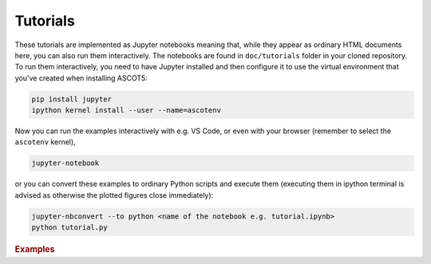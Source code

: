 .. _Tutorial:

=========
Tutorials
=========

These tutorials are implemented as Jupyter notebooks meaning that, while they appear as ordinary HTML documents here, you can also run them interactively.
The notebooks are found in ``doc/tutorials`` folder in your cloned repository.
To run them interactively, you need to have Jupyter installed and then configure it to use the virtual environment that you've created when installing ASCOT5:

.. code-block::

   pip install jupyter
   ipython kernel install --user --name=ascotenv

Now you can run the examples interactively with e.g. VS Code, or even with your browser (remember to select the ``ascotenv`` kernel),

.. code-block::

   jupyter-notebook

or you can convert these examples to ordinary Python scripts and execute them (executing them in ipython terminal is advised as otherwise the plotted figures close immediately):

.. code-block::

   jupyter-nbconvert --to python <name of the notebook e.g. tutorial.ipynb>
   python tutorial.py

.. _Examples:

.. rubric:: Examples

.. nbgallery::
   :hidden:

   tutorials/introduction.ipynb
   tutorials/slowingdown.ipynb
   tutorials/poincare.ipynb

